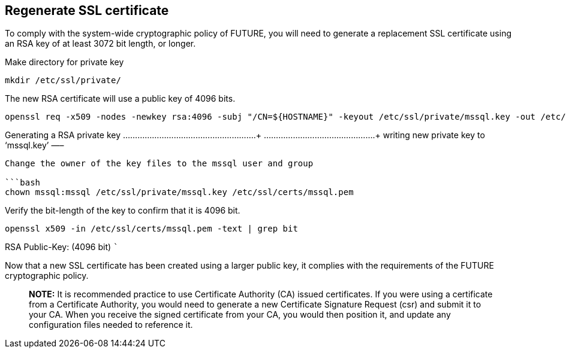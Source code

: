 == Regenerate SSL certificate

To comply with the system-wide cryptographic policy of FUTURE, you will
need to generate a replacement SSL certificate using an RSA key of at
least 3072 bit length, or longer.

Make directory for private key

[source,bash]
----
mkdir /etc/ssl/private/
----

The new RSA certificate will use a public key of 4096 bits.

[source,bash]
----
openssl req -x509 -nodes -newkey rsa:4096 -subj "/CN=${HOSTNAME}" -keyout /etc/ssl/private/mssql.key -out /etc/ssl/certs/mssql.pem -days 365
----

Generating a RSA private key ……………………………………………….++++
……………………………………….++++ writing new private key to '`mssql.key`' —–

....

Change the owner of the key files to the mssql user and group

```bash
chown mssql:mssql /etc/ssl/private/mssql.key /etc/ssl/certs/mssql.pem
....

Verify the bit-length of the key to confirm that it is 4096 bit.

[source,bash]
----
openssl x509 -in /etc/ssl/certs/mssql.pem -text | grep bit
----

RSA Public-Key: (4096 bit) ```

Now that a new SSL certificate has been created using a larger public
key, it complies with the requirements of the FUTURE cryptographic
policy.

____
*NOTE:* It is recommended practice to use Certificate Authority (CA)
issued certificates. If you were using a certificate from a Certificate
Authority, you would need to generate a new Certificate Signature
Request (csr) and submit it to your CA. When you receive the signed
certificate from your CA, you would then position it, and update any
configuration files needed to reference it.
____
